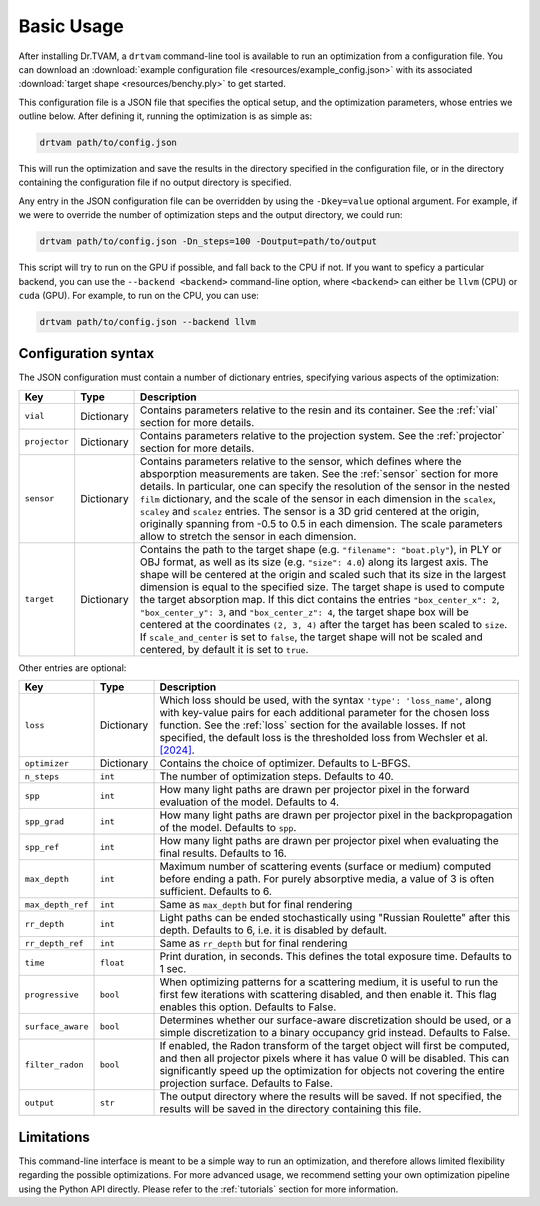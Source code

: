 .. _basic_usage:

Basic Usage
===========

After installing Dr.TVAM, a ``drtvam`` command-line tool is available to run an
optimization from a configuration file. You can download an :download:`example
configuration file <resources/example_config.json>` with its associated
:download:`target shape <resources/benchy.ply>` to get started.

This configuration file is a JSON file that specifies the optical setup, and the
optimization parameters, whose entries we outline below. After defining it,
running the optimization is as simple as:

.. code-block:: bash

    drtvam path/to/config.json

This will run the optimization and save the results in the directory specified
in the configuration file, or in the directory containing the configuration file
if no output directory is specified.

Any entry in the JSON configuration file can be overridden by using the
``-Dkey=value`` optional argument. For example, if we were to override the
number of optimization steps and the output directory, we could run:

.. code-block:: bash

    drtvam path/to/config.json -Dn_steps=100 -Doutput=path/to/output

This script will try to run on the GPU if possible, and fall back to the CPU if not. If you want to speficy a particular backend, you can use the ``--backend <backend>`` command-line option, where ``<backend>`` can either be ``llvm`` (CPU) or ``cuda`` (GPU). For example, to run on the CPU, you can use: 

.. code-block:: bash

    drtvam path/to/config.json --backend llvm

Configuration syntax
--------------------
The JSON configuration must contain a number of dictionary entries, specifying
various aspects of the optimization:

.. list-table::
    :widths: 10 10 80
    :header-rows: 1

    * - Key
      - Type
      - Description
    
    * - ``vial``
      - Dictionary
      - Contains parameters relative to the resin and its container. See the
        :ref:`vial` section for more details.
    
    * - ``projector``
      - Dictionary
      - Contains parameters relative to the projection system. See the
        :ref:`projector` section for more details.
    
    * - ``sensor``
      - Dictionary
      - Contains parameters relative to the sensor, which defines where the
        absporption measurements are taken. See the :ref:`sensor` section for
        more details. In particular, one can specify the resolution of the
        sensor in the nested ``film`` dictionary, and the scale of the sensor in
        each dimension in the ``scalex``, ``scaley`` and ``scalez`` entries. The
        sensor is a 3D grid centered at the origin, originally spanning from
        -0.5 to 0.5 in each dimension. The scale parameters allow to stretch the
        sensor in each dimension.
    
    * - ``target`` 
      - Dictionary
      - Contains the path to the target shape (e.g. ``"filename": "boat.ply"``), 
        in PLY or OBJ format, as well as
        its size (e.g. ``"size": 4.0``) along its largest axis. 
        The shape will be centered  at the
        origin and scaled such that its size in the largest dimension is equal
        to the specified size. The target shape is used to compute the target
        absorption map. If this dict contains the entries ``"box_center_x": 2``, 
        ``"box_center_y": 3``, and ``"box_center_z": 4``, the target shape box 
        will be centered at the coordinates ``(2, 3, 4)`` after the target
        has been scaled to ``size``.
        If ``scale_and_center`` is set to ``false``, the target shape will not be
        scaled and centered, by default it is set to ``true``.

Other entries are optional:

.. list-table::
    :widths: 10 10 80
    :header-rows: 1

    * - Key
      - Type
      - Description
    
    *  - ``loss``
       - Dictionary
       - Which loss should be used, with the syntax ``'type': 'loss_name'``,
         along with key-value pairs for each additional parameter for the chosen
         loss function. See the :ref:`loss` section for the available losses. If
         not specified, the default loss is the thresholded loss from Wechsler
         et al. `[2024]
         <https://opg.optica.org/oe/fulltext.cfm?uri=oe-32-8-14705&id=548744>`_.

    *  - ``optimizer``
       - Dictionary
       - Contains the choice of optimizer. Defaults to L-BFGS.

    *  - ``n_steps``
       - ``int``
       - The number of optimization steps. Defaults to 40.

    *  - ``spp``
       - ``int``
       - How many light paths are drawn per projector pixel in the forward
         evaluation of the model. Defaults to 4.

    *  - ``spp_grad``
       - ``int``
       - How many light paths are drawn per projector pixel in the
         backpropagation of the model. Defaults to ``spp``.

    *  - ``spp_ref``
       - ``int``
       - How many light paths are drawn per projector pixel when evaluating the
         final results. Defaults to 16.

    *  - ``max_depth``
       - ``int``
       - Maximum number of scattering events (surface or medium) computed before
         ending a path. For purely absorptive media, a value of 3 is often
         sufficient. Defaults to 6.

    *  - ``max_depth_ref``
       - ``int``
       - Same as ``max_depth`` but for final rendering

    *  - ``rr_depth``
       - ``int``
       - Light paths can be ended stochastically using "Russian Roulette" after
         this depth. Defaults to 6, i.e. it is disabled by default.

    *  - ``rr_depth_ref``
       - ``int``
       - Same as ``rr_depth`` but for final rendering

    *  - ``time``
       - ``float``
       - Print duration, in seconds. This defines the total exposure time.
         Defaults to 1 sec.

    *  - ``progressive``
       - ``bool``
       - When optimizing patterns for a scattering medium, it is useful to run
         the first few iterations with scattering disabled, and then enable it.
         This flag enables this option. Defaults to False.

    *  - ``surface_aware``
       - ``bool``
       - Determines whether our surface-aware discretization should be used, or
         a simple discretization to a binary occupancy grid instead. Defaults to
         False.

    *  - ``filter_radon``
       - ``bool``
       - If enabled, the Radon transform of the target object will first be
         computed, and then all projector pixels where it has value 0 will be
         disabled. This can significantly speed up the optimization for objects
         not covering the entire projection surface. Defaults to False.

    *  - ``output``
       - ``str``
       - The output directory where the results will be saved. If not specified,
         the results will be saved in the directory containing this file.

Limitations
-----------

This command-line interface is meant to be a simple way to run an optimization,
and therefore allows limited flexibility regarding the possible optimizations.
For more advanced usage, we recommend setting your own optimization pipeline
using the Python API directly. Please refer to the :ref:`tutorials` section for
more information.


